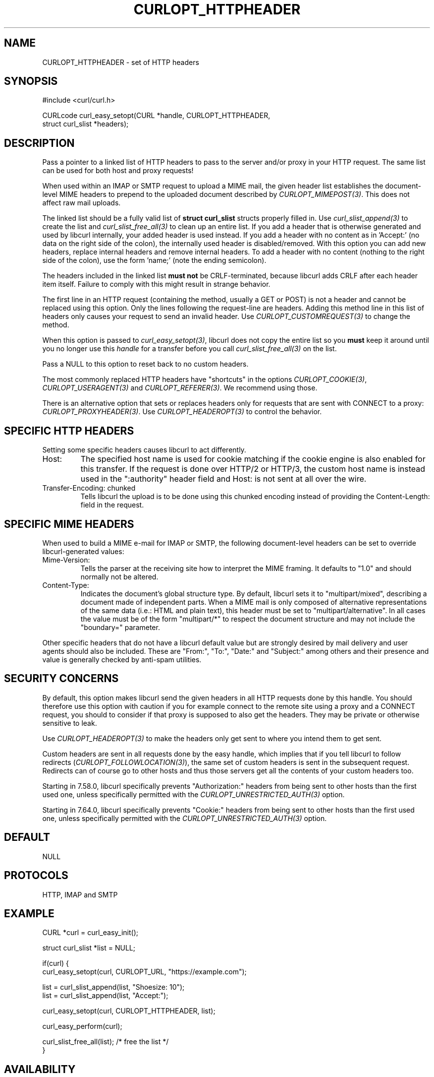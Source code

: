 .\" **************************************************************************
.\" *                                  _   _ ____  _
.\" *  Project                     ___| | | |  _ \| |
.\" *                             / __| | | | |_) | |
.\" *                            | (__| |_| |  _ <| |___
.\" *                             \___|\___/|_| \_\_____|
.\" *
.\" * Copyright (C) Daniel Stenberg, <daniel@haxx.se>, et al.
.\" *
.\" * This software is licensed as described in the file COPYING, which
.\" * you should have received as part of this distribution. The terms
.\" * are also available at https://curl.se/docs/copyright.html.
.\" *
.\" * You may opt to use, copy, modify, merge, publish, distribute and/or sell
.\" * copies of the Software, and permit persons to whom the Software is
.\" * furnished to do so, under the terms of the COPYING file.
.\" *
.\" * This software is distributed on an "AS IS" basis, WITHOUT WARRANTY OF ANY
.\" * KIND, either express or implied.
.\" *
.\" * SPDX-License-Identifier: curl
.\" *
.\" **************************************************************************
.\"
.TH CURLOPT_HTTPHEADER 3 "17 Jun 2014" libcurl libcurl
.SH NAME
CURLOPT_HTTPHEADER \- set of HTTP headers
.SH SYNOPSIS
.nf
#include <curl/curl.h>

CURLcode curl_easy_setopt(CURL *handle, CURLOPT_HTTPHEADER,
                          struct curl_slist *headers);
.fi
.SH DESCRIPTION
Pass a pointer to a linked list of HTTP headers to pass to the server and/or
proxy in your HTTP request. The same list can be used for both host and proxy
requests!

When used within an IMAP or SMTP request to upload a MIME mail, the given
header list establishes the document-level MIME headers to prepend to the
uploaded document described by \fICURLOPT_MIMEPOST(3)\fP. This does not affect
raw mail uploads.

The linked list should be a fully valid list of \fBstruct curl_slist\fP
structs properly filled in. Use \fIcurl_slist_append(3)\fP to create the list
and \fIcurl_slist_free_all(3)\fP to clean up an entire list. If you add a
header that is otherwise generated and used by libcurl internally, your added
header is used instead. If you add a header with no content as in 'Accept:'
(no data on the right side of the colon), the internally used header is
disabled/removed. With this option you can add new headers, replace internal
headers and remove internal headers. To add a header with no content (nothing
to the right side of the colon), use the form 'name;' (note the ending
semicolon).

The headers included in the linked list \fBmust not\fP be CRLF-terminated,
because libcurl adds CRLF after each header item itself. Failure to comply
with this might result in strange behavior.

The first line in an HTTP request (containing the method, usually a GET or
POST) is not a header and cannot be replaced using this option. Only the lines
following the request-line are headers. Adding this method line in this list
of headers only causes your request to send an invalid header. Use
\fICURLOPT_CUSTOMREQUEST(3)\fP to change the method.

When this option is passed to \fIcurl_easy_setopt(3)\fP, libcurl does not copy
the entire list so you \fBmust\fP keep it around until you no longer use this
\fIhandle\fP for a transfer before you call \fIcurl_slist_free_all(3)\fP on
the list.

Pass a NULL to this option to reset back to no custom headers.

The most commonly replaced HTTP headers have "shortcuts" in the options
\fICURLOPT_COOKIE(3)\fP, \fICURLOPT_USERAGENT(3)\fP and
\fICURLOPT_REFERER(3)\fP. We recommend using those.

There is an alternative option that sets or replaces headers only for requests
that are sent with CONNECT to a proxy: \fICURLOPT_PROXYHEADER(3)\fP. Use
\fICURLOPT_HEADEROPT(3)\fP to control the behavior.
.SH SPECIFIC HTTP HEADERS
Setting some specific headers causes libcurl to act differently.
.IP "Host:"
The specified host name is used for cookie matching if the cookie engine is
also enabled for this transfer. If the request is done over HTTP/2 or HTTP/3,
the custom host name is instead used in the ":authority" header field and
Host: is not sent at all over the wire.
.IP "Transfer-Encoding: chunked"
Tells libcurl the upload is to be done using this chunked encoding instead of
providing the Content-Length: field in the request.
.SH SPECIFIC MIME HEADERS
When used to build a MIME e-mail for IMAP or SMTP, the following
document-level headers can be set to override libcurl-generated values:
.IP "Mime-Version:"
Tells the parser at the receiving site how to interpret the MIME framing.
It defaults to "1.0" and should normally not be altered.
.IP "Content-Type:"
Indicates the document's global structure type. By default, libcurl sets it
to "multipart/mixed", describing a document made of independent parts. When a
MIME mail is only composed of alternative representations of the same data
(i.e.: HTML and plain text), this header must be set to "multipart/alternative".
In all cases the value must be of the form "multipart/*" to respect the
document structure and may not include the "boundary=" parameter.
.P
Other specific headers that do not have a libcurl default value but are
strongly desired by mail delivery and user agents should also be included.
These are "From:", "To:", "Date:" and "Subject:" among others and their
presence and value is generally checked by anti-spam utilities.
.SH SECURITY CONCERNS
By default, this option makes libcurl send the given headers in all HTTP
requests done by this handle. You should therefore use this option with
caution if you for example connect to the remote site using a proxy and a
CONNECT request, you should to consider if that proxy is supposed to also get
the headers. They may be private or otherwise sensitive to leak.

Use \fICURLOPT_HEADEROPT(3)\fP to make the headers only get sent to where you
intend them to get sent.

Custom headers are sent in all requests done by the easy handle, which implies
that if you tell libcurl to follow redirects
(\fICURLOPT_FOLLOWLOCATION(3)\fP), the same set of custom headers is sent in
the subsequent request. Redirects can of course go to other hosts and thus
those servers get all the contents of your custom headers too.

Starting in 7.58.0, libcurl specifically prevents "Authorization:" headers
from being sent to other hosts than the first used one, unless specifically
permitted with the \fICURLOPT_UNRESTRICTED_AUTH(3)\fP option.

Starting in 7.64.0, libcurl specifically prevents "Cookie:" headers from being
sent to other hosts than the first used one, unless specifically permitted
with the \fICURLOPT_UNRESTRICTED_AUTH(3)\fP option.
.SH DEFAULT
NULL
.SH PROTOCOLS
HTTP, IMAP and SMTP
.SH EXAMPLE
.nf
CURL *curl = curl_easy_init();

struct curl_slist *list = NULL;

if(curl) {
  curl_easy_setopt(curl, CURLOPT_URL, "https://example.com");

  list = curl_slist_append(list, "Shoesize: 10");
  list = curl_slist_append(list, "Accept:");

  curl_easy_setopt(curl, CURLOPT_HTTPHEADER, list);

  curl_easy_perform(curl);

  curl_slist_free_all(list); /* free the list */
}
.fi

.SH AVAILABILITY
As long as HTTP is enabled. Use in MIME mail added in 7.56.0.
.SH RETURN VALUE
Returns CURLE_OK if HTTP is supported, and CURLE_UNKNOWN_OPTION if not.
.SH "SEE ALSO"
.BR CURLOPT_CUSTOMREQUEST "(3), " CURLOPT_HEADEROPT "(3), "
.BR CURLOPT_PROXYHEADER "(3), " CURLOPT_HEADER "(3), "
.BR CURLOPT_MIMEPOST "(3), " curl_mime_init "(3)"
